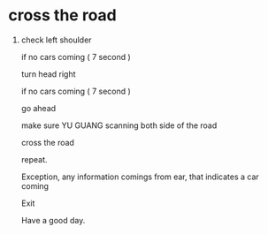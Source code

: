 * cross the road

1. check left shoulder

    if no cars coming (   7 second  )
   
       turn head right
       
         if no cars coming ( 7 second )
         
         
            go ahead
            
            
              make sure YU GUANG scanning both side of the road
              
              
              
                cross the road
                
                
    repeat.
    
    
    
    Exception, any information comings from ear, that indicates a car coming
    
    
                 Exit
                 
            
            
            Have a good day.
